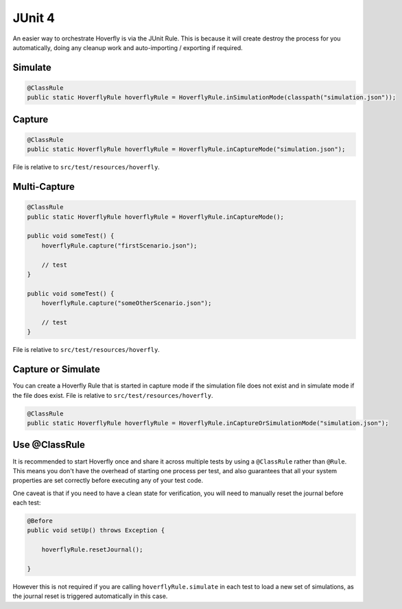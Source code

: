 .. _junit4:


JUnit 4
=======

An easier way to orchestrate Hoverfly is via the JUnit Rule. This is because it will create destroy the process for you automatically, doing any cleanup work and auto-importing / exporting if required.

Simulate
--------

.. code-block:: java

    @ClassRule
    public static HoverflyRule hoverflyRule = HoverflyRule.inSimulationMode(classpath("simulation.json"));

Capture
-------

.. code-block:: java

    @ClassRule
    public static HoverflyRule hoverflyRule = HoverflyRule.inCaptureMode("simulation.json");

File is relative to ``src/test/resources/hoverfly``.

Multi-Capture
-------------

.. code-block:: java

    @ClassRule
    public static HoverflyRule hoverflyRule = HoverflyRule.inCaptureMode();

    public void someTest() {
        hoverflyRule.capture("firstScenario.json");

        // test
    }

    public void someTest() {
        hoverflyRule.capture("someOtherScenario.json");

        // test
    }

File is relative to ``src/test/resources/hoverfly``.

Capture or Simulate
-------------------

You can create a Hoverfly Rule that is started in capture mode if the simulation file does not exist and in simulate mode if the file does exist.
File is relative to ``src/test/resources/hoverfly``.

.. code-block:: java

    @ClassRule
    public static HoverflyRule hoverflyRule = HoverflyRule.inCaptureOrSimulationMode("simulation.json");

Use @ClassRule
--------------

It is recommended to start Hoverfly once and share it across multiple tests by using a ``@ClassRule`` rather than ``@Rule``.  This means you don't have the overhead of starting one process per test,
and also guarantees that all your system properties are set correctly before executing any of your test code.

One caveat is that if you need to have a clean state for verification, you will need to manually reset the journal before each test:

.. code-block:: java

    @Before
    public void setUp() throws Exception {

        hoverflyRule.resetJournal();

    }

However this is not required if you are calling ``hoverflyRule.simulate`` in each test to load a new set of simulations, as the journal reset is triggered automatically in this case.


